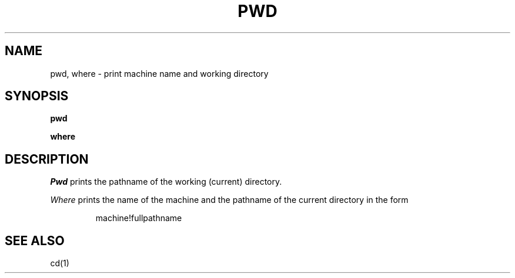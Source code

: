 .TH PWD 1 
.SH NAME
pwd, where \- print machine name and working directory
.SH SYNOPSIS
.B pwd
.PP
.B where
.SH DESCRIPTION
.I Pwd
prints the pathname of the working (current) directory.
.PP
.I Where
prints the name of the machine and the pathname of the
current directory in the form
.IP
machine!fullpathname
.SH "SEE ALSO"
cd(1)
